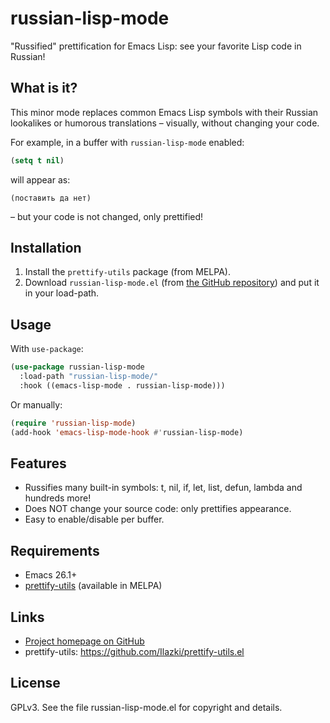* russian-lisp-mode

"Russified" prettification for Emacs Lisp: see your favorite Lisp code in Russian!

** What is it?

This minor mode replaces common Emacs Lisp symbols with their Russian lookalikes or humorous translations – visually, without changing your code.

For example, in a buffer with =russian-lisp-mode= enabled:

#+begin_src emacs-lisp
(setq t nil)
#+end_src

will appear as:

#+begin_example
(поставить да нет)
#+end_example

– but your code is not changed, only prettified!

** Installation

1. Install the =prettify-utils= package (from MELPA).
2. Download =russian-lisp-mode.el= (from [[https://github.com/11111000000/russian-lisp-mode][the GitHub repository]]) and put it in your load-path.

** Usage

With =use-package=:

#+begin_src emacs-lisp
(use-package russian-lisp-mode
  :load-path "russian-lisp-mode/"
  :hook ((emacs-lisp-mode . russian-lisp-mode)))
#+end_src

Or manually:

#+begin_src emacs-lisp
(require 'russian-lisp-mode)
(add-hook 'emacs-lisp-mode-hook #'russian-lisp-mode)
#+end_src

** Features

- Russifies many built-in symbols: t, nil, if, let, list, defun, lambda and hundreds more!
- Does NOT change your source code: only prettifies appearance.
- Easy to enable/disable per buffer.

** Requirements

- Emacs 26.1+
- [[https://github.com/Ilazki/prettify-utils.el][prettify-utils]] (available in MELPA)

** Links

- [[https://github.com/11111000000/russian-lisp-mode][Project homepage on GitHub]]
- prettify-utils: https://github.com/Ilazki/prettify-utils.el

** License

GPLv3. See the file russian-lisp-mode.el for copyright and details.
